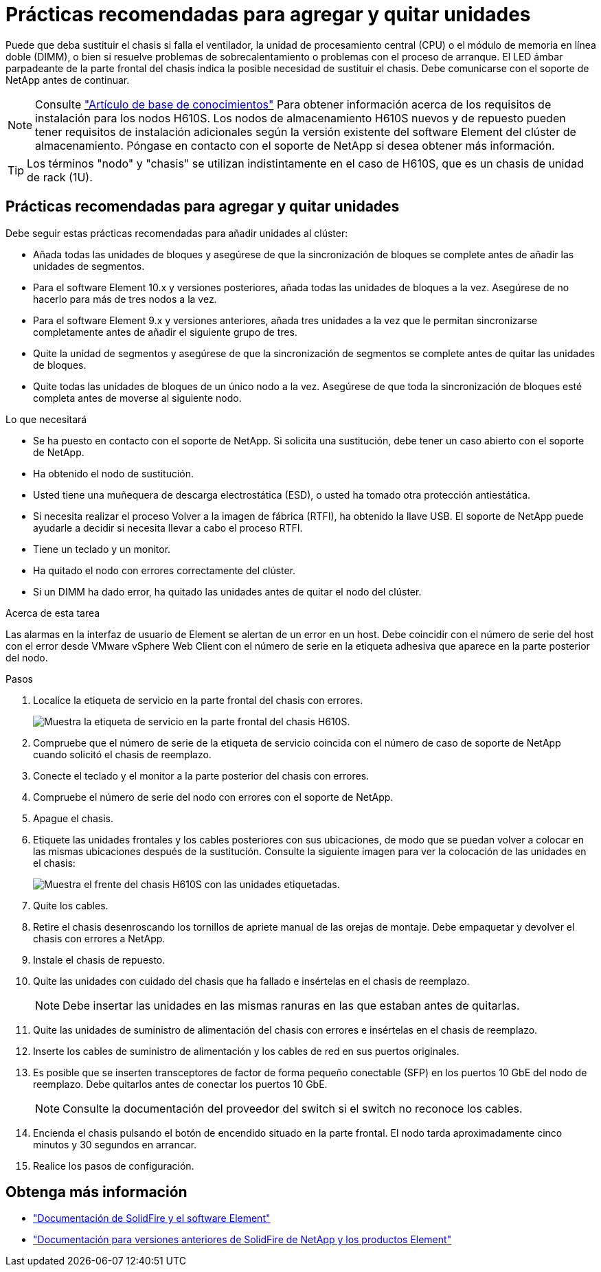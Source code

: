= Prácticas recomendadas para agregar y quitar unidades
:allow-uri-read: 


Puede que deba sustituir el chasis si falla el ventilador, la unidad de procesamiento central (CPU) o el módulo de memoria en línea doble (DIMM), o bien si resuelve problemas de sobrecalentamiento o problemas con el proceso de arranque. El LED ámbar parpadeante de la parte frontal del chasis indica la posible necesidad de sustituir el chasis. Debe comunicarse con el soporte de NetApp antes de continuar.


NOTE: Consulte link:https://kb.netapp.com/Advice_and_Troubleshooting/Data_Storage_Software/Element_Software/NetApp_H610S_installation_requirements_for_replacement_or_expansion_nodes["Artículo de base de conocimientos"^] Para obtener información acerca de los requisitos de instalación para los nodos H610S. Los nodos de almacenamiento H610S nuevos y de repuesto pueden tener requisitos de instalación adicionales según la versión existente del software Element del clúster de almacenamiento. Póngase en contacto con el soporte de NetApp si desea obtener más información.


TIP: Los términos "nodo" y "chasis" se utilizan indistintamente en el caso de H610S, que es un chasis de unidad de rack (1U).



== Prácticas recomendadas para agregar y quitar unidades

Debe seguir estas prácticas recomendadas para añadir unidades al clúster:

* Añada todas las unidades de bloques y asegúrese de que la sincronización de bloques se complete antes de añadir las unidades de segmentos.
* Para el software Element 10.x y versiones posteriores, añada todas las unidades de bloques a la vez. Asegúrese de no hacerlo para más de tres nodos a la vez.
* Para el software Element 9.x y versiones anteriores, añada tres unidades a la vez que le permitan sincronizarse completamente antes de añadir el siguiente grupo de tres.
* Quite la unidad de segmentos y asegúrese de que la sincronización de segmentos se complete antes de quitar las unidades de bloques.
* Quite todas las unidades de bloques de un único nodo a la vez. Asegúrese de que toda la sincronización de bloques esté completa antes de moverse al siguiente nodo.


.Lo que necesitará
* Se ha puesto en contacto con el soporte de NetApp. Si solicita una sustitución, debe tener un caso abierto con el soporte de NetApp.
* Ha obtenido el nodo de sustitución.
* Usted tiene una muñequera de descarga electrostática (ESD), o usted ha tomado otra protección antiestática.
* Si necesita realizar el proceso Volver a la imagen de fábrica (RTFI), ha obtenido la llave USB. El soporte de NetApp puede ayudarle a decidir si necesita llevar a cabo el proceso RTFI.
* Tiene un teclado y un monitor.
* Ha quitado el nodo con errores correctamente del clúster.
* Si un DIMM ha dado error, ha quitado las unidades antes de quitar el nodo del clúster.


.Acerca de esta tarea
Las alarmas en la interfaz de usuario de Element se alertan de un error en un host. Debe coincidir con el número de serie del host con el error desde VMware vSphere Web Client con el número de serie en la etiqueta adhesiva que aparece en la parte posterior del nodo.

.Pasos
. Localice la etiqueta de servicio en la parte frontal del chasis con errores.
+
image::h610s-servicetag.gif[Muestra la etiqueta de servicio en la parte frontal del chasis H610S.]

. Compruebe que el número de serie de la etiqueta de servicio coincida con el número de caso de soporte de NetApp cuando solicitó el chasis de reemplazo.
. Conecte el teclado y el monitor a la parte posterior del chasis con errores.
. Compruebe el número de serie del nodo con errores con el soporte de NetApp.
. Apague el chasis.
. Etiquete las unidades frontales y los cables posteriores con sus ubicaciones, de modo que se puedan volver a colocar en las mismas ubicaciones después de la sustitución. Consulte la siguiente imagen para ver la colocación de las unidades en el chasis:
+
image::h610s-drives.gif[Muestra el frente del chasis H610S con las unidades etiquetadas.]

. Quite los cables.
. Retire el chasis desenroscando los tornillos de apriete manual de las orejas de montaje. Debe empaquetar y devolver el chasis con errores a NetApp.
. Instale el chasis de repuesto.
. Quite las unidades con cuidado del chasis que ha fallado e insértelas en el chasis de reemplazo.
+

NOTE: Debe insertar las unidades en las mismas ranuras en las que estaban antes de quitarlas.

. Quite las unidades de suministro de alimentación del chasis con errores e insértelas en el chasis de reemplazo.
. Inserte los cables de suministro de alimentación y los cables de red en sus puertos originales.
. Es posible que se inserten transceptores de factor de forma pequeño conectable (SFP) en los puertos 10 GbE del nodo de reemplazo. Debe quitarlos antes de conectar los puertos 10 GbE.
+

NOTE: Consulte la documentación del proveedor del switch si el switch no reconoce los cables.

. Encienda el chasis pulsando el botón de encendido situado en la parte frontal. El nodo tarda aproximadamente cinco minutos y 30 segundos en arrancar.
. Realice los pasos de configuración.




== Obtenga más información

* https://docs.netapp.com/us-en/element-software/index.html["Documentación de SolidFire y el software Element"]
* https://docs.netapp.com/sfe-122/topic/com.netapp.ndc.sfe-vers/GUID-B1944B0E-B335-4E0B-B9F1-E960BF32AE56.html["Documentación para versiones anteriores de SolidFire de NetApp y los productos Element"^]

